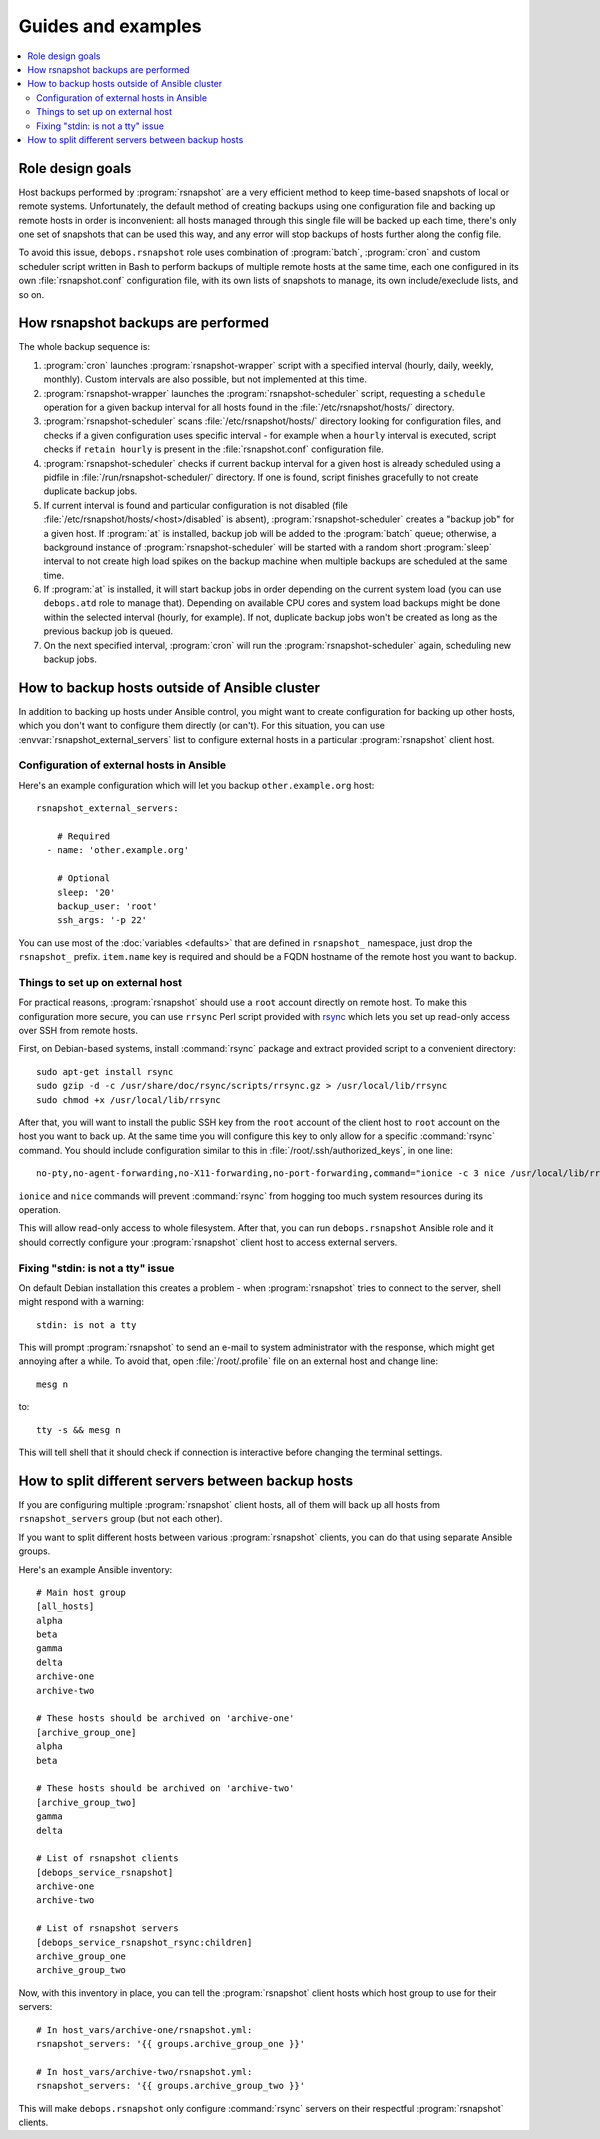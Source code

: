 Guides and examples
===================

.. contents::
   :local:

Role design goals
-----------------

Host backups performed by :program:`rsnapshot` are a very efficient method to
keep time-based snapshots of local or remote systems. Unfortunately, the default
method of creating backups using one configuration file and backing up remote
hosts in order is inconvenient: all hosts managed through this single file will
be backed up each time, there's only one set of snapshots that can be used this
way, and any error will stop backups of hosts further along the config file.

To avoid this issue, ``debops.rsnapshot`` role uses combination of
:program:`batch`, :program:`cron` and custom scheduler script written in Bash
to perform backups of multiple remote hosts at the same time, each one
configured in its own :file:`rsnapshot.conf` configuration file, with its own
lists of snapshots to manage, its own include/execlude lists, and so on.

How rsnapshot backups are performed
-----------------------------------

The whole backup sequence is:

1. :program:`cron` launches :program:`rsnapshot-wrapper` script with
   a specified interval (hourly, daily, weekly, monthly). Custom intervals are
   also possible, but not implemented at this time.

2. :program:`rsnapshot-wrapper` launches the :program:`rsnapshot-scheduler`
   script, requesting a ``schedule`` operation for a given backup interval for
   all hosts found in the :file:`/etc/rsnapshot/hosts/` directory.

3. :program:`rsnapshot-scheduler` scans :file:`/etc/rsnapshot/hosts/` directory
   looking for configuration files, and checks if a given configuration uses
   specific interval - for example when a ``hourly`` interval is executed,
   script checks if ``retain hourly`` is present in the :file:`rsnapshot.conf`
   configuration file.

4. :program:`rsnapshot-scheduler` checks if current backup interval for a given
   host is already scheduled using a pidfile in
   :file:`/run/rsnapshot-scheduler/` directory. If one is found, script
   finishes gracefully to not create duplicate backup jobs.

5. If current interval is found and particular configuration is not disabled
   (file :file:`/etc/rsnapshot/hosts/<host>/disabled` is absent),
   :program:`rsnapshot-scheduler` creates a "backup job" for a given host. If
   :program:`at` is installed, backup job will be added to the :program:`batch`
   queue; otherwise, a background instance of :program:`rsnapshot-scheduler`
   will be started with a random short :program:`sleep` interval to not create
   high load spikes on the backup machine when multiple backups are scheduled
   at the same time.

6. If :program:`at` is installed, it will start backup jobs in order depending
   on the current system load (you can use ``debops.atd`` role to manage that).
   Depending on available CPU cores and system load backups might be done
   within the selected interval (hourly, for example). If not, duplicate backup
   jobs won't be created as long as the previous backup job is queued.

7. On the next specified interval, :program:`cron` will run the
   :program:`rsnapshot-scheduler` again, scheduling new backup jobs.

.. _rsnapshot_external_servers:

How to backup hosts outside of Ansible cluster
----------------------------------------------

In addition to backing up hosts under Ansible control, you might want to create
configuration for backing up other hosts, which you don't want to configure
them directly (or can't). For this situation, you can use
:envvar:`rsnapshot_external_servers` list to configure external hosts in
a particular :program:`rsnapshot` client host.

Configuration of external hosts in Ansible
~~~~~~~~~~~~~~~~~~~~~~~~~~~~~~~~~~~~~~~~~~

Here's an example configuration which will let you backup ``other.example.org``
host::

    rsnapshot_external_servers:

        # Required
      - name: 'other.example.org'

        # Optional
        sleep: '20'
        backup_user: 'root'
        ssh_args: '-p 22'

You can use most of the :doc:`variables <defaults>` that are defined in
``rsnapshot_`` namespace, just drop the ``rsnapshot_`` prefix.  ``item.name``
key is required and should be a FQDN hostname of the remote host you want to
backup.

Things to set up on external host
~~~~~~~~~~~~~~~~~~~~~~~~~~~~~~~~~

For practical reasons, :program:`rsnapshot` should use a ``root`` account directly on
remote host. To make this configuration more secure, you can use ``rrsync``
Perl script provided with `rsync`_ which lets you set up read-only access over
SSH from remote hosts.

.. _rsync: https://rsync.samba.org/

First, on Debian-based systems, install :command:`rsync` package and extract provided
script to a convenient directory::

    sudo apt-get install rsync
    sudo gzip -d -c /usr/share/doc/rsync/scripts/rrsync.gz > /usr/local/lib/rrsync
    sudo chmod +x /usr/local/lib/rrsync

After that, you will want to install the public SSH key from the ``root``
account of the client host to ``root`` account on the host you want to back up.
At the same time you will configure this key to only allow for a specific
:command:`rsync` command. You should include configuration similar to this in
:file:`/root/.ssh/authorized_keys`, in one line::

    no-pty,no-agent-forwarding,no-X11-forwarding,no-port-forwarding,command="ionice -c 3 nice /usr/local/lib/rrsync -ro /" ssh-rsa AAAAB3NzaC1yc2EAAAA...

``ionice`` and ``nice`` commands will prevent :command:`rsync` from hogging too much
system resources during its operation.

This will allow read-only access to whole filesystem. After that, you can run
``debops.rsnapshot`` Ansible role and it should correctly configure your
:program:`rsnapshot` client host to access external servers.

Fixing "stdin: is not a tty" issue
~~~~~~~~~~~~~~~~~~~~~~~~~~~~~~~~~~

On default Debian installation this creates a problem - when :program:`rsnapshot`
tries to connect to the server, shell might respond with a warning::

   stdin: is not a tty

This will prompt :program:`rsnapshot` to send an e-mail to system administrator with
the response, which might get annoying after a while. To avoid that, open
:file:`/root/.profile` file on an external host and change line::

   mesg n

to::

   tty -s && mesg n

This will tell shell that it should check if connection is interactive before
changing the terminal settings.


How to split different servers between backup hosts
---------------------------------------------------

If you are configuring multiple :program:`rsnapshot` client hosts, all of them will
back up all hosts from ``rsnapshot_servers`` group (but not each other).

If you want to split different hosts between various :program:`rsnapshot` clients, you
can do that using separate Ansible groups.

Here's an example Ansible inventory::

   # Main host group
   [all_hosts]
   alpha
   beta
   gamma
   delta
   archive-one
   archive-two

   # These hosts should be archived on 'archive-one'
   [archive_group_one]
   alpha
   beta

   # These hosts should be archived on 'archive-two'
   [archive_group_two]
   gamma
   delta

   # List of rsnapshot clients
   [debops_service_rsnapshot]
   archive-one
   archive-two

   # List of rsnapshot servers
   [debops_service_rsnapshot_rsync:children]
   archive_group_one
   archive_group_two

Now, with this inventory in place, you can tell the :program:`rsnapshot` client hosts
which host group to use for their servers::

    # In host_vars/archive-one/rsnapshot.yml:
    rsnapshot_servers: '{{ groups.archive_group_one }}'

    # In host_vars/archive-two/rsnapshot.yml:
    rsnapshot_servers: '{{ groups.archive_group_two }}'

This will make ``debops.rsnapshot`` only configure :command:`rsync` servers on their
respectful :program:`rsnapshot` clients.

